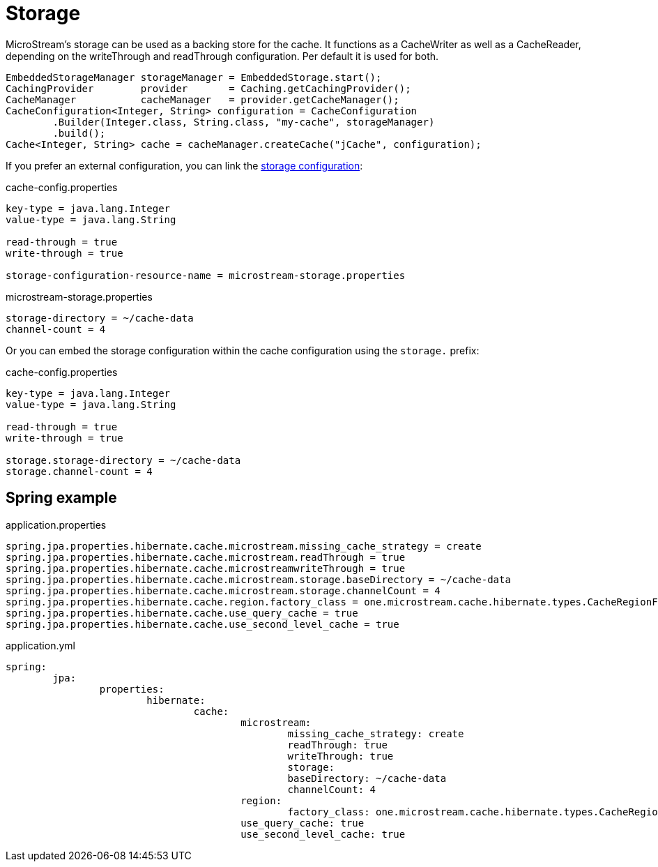 = Storage

MicroStream's storage can be used as a backing store for the cache.
It functions as a CacheWriter as well as a CacheReader, depending on the writeThrough and readThrough configuration.
Per default it is used for both.

[source, java]
----
EmbeddedStorageManager storageManager = EmbeddedStorage.start();
CachingProvider        provider       = Caching.getCachingProvider();
CacheManager           cacheManager   = provider.getCacheManager();
CacheConfiguration<Integer, String> configuration = CacheConfiguration
	.Builder(Integer.class, String.class, "my-cache", storageManager)
	.build();
Cache<Integer, String> cache = cacheManager.createCache("jCache", configuration);
----

If you prefer an external configuration, you can link the xref:storage:configuration/index.adoc#external-configuration[storage configuration]:

[source, text, title="cache-config.properties"]
----
key-type = java.lang.Integer
value-type = java.lang.String

read-through = true
write-through = true

storage-configuration-resource-name = microstream-storage.properties
----

[source, text, title="microstream-storage.properties"]
----
storage-directory = ~/cache-data
channel-count = 4
----

Or you can embed the storage configuration within the cache configuration using the `storage.` prefix:

[source, text, title="cache-config.properties"]
----
key-type = java.lang.Integer
value-type = java.lang.String

read-through = true
write-through = true

storage.storage-directory = ~/cache-data
storage.channel-count = 4
----

== Spring example

[source, text, title="application.properties"]
----
spring.jpa.properties.hibernate.cache.microstream.missing_cache_strategy = create
spring.jpa.properties.hibernate.cache.microstream.readThrough = true
spring.jpa.properties.hibernate.cache.microstreamwriteThrough = true
spring.jpa.properties.hibernate.cache.microstream.storage.baseDirectory = ~/cache-data
spring.jpa.properties.hibernate.cache.microstream.storage.channelCount = 4
spring.jpa.properties.hibernate.cache.region.factory_class = one.microstream.cache.hibernate.types.CacheRegionFactory
spring.jpa.properties.hibernate.cache.use_query_cache = true
spring.jpa.properties.hibernate.cache.use_second_level_cache = true
----

[source, yaml, title="application.yml"]
----
spring:
	jpa:
		properties:
			hibernate:
				cache:
					microstream:
						missing_cache_strategy: create
						readThrough: true
						writeThrough: true
						storage:
						baseDirectory: ~/cache-data
						channelCount: 4
					region:
						factory_class: one.microstream.cache.hibernate.types.CacheRegionFactory
					use_query_cache: true
					use_second_level_cache: true
----
